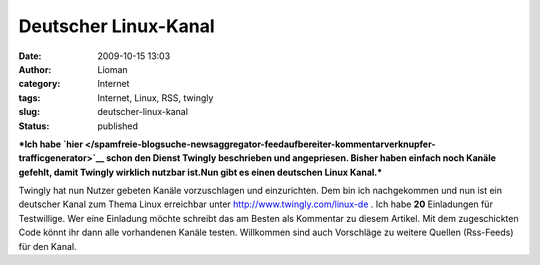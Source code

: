Deutscher Linux-Kanal
#####################
:date: 2009-10-15 13:03
:author: Lioman
:category: Internet
:tags: Internet, Linux, RSS, twingly
:slug: deutscher-linux-kanal
:status: published

***Ich habe
`hier </spamfreie-blogsuche-newsaggregator-feedaufbereiter-kommentarverknupfer-trafficgenerator>`__
schon den Dienst Twingly beschrieben und angepriesen. Bisher haben
einfach noch Kanäle gefehlt, damit Twingly wirklich nutzbar ist.Nun gibt
es einen deutschen Linux Kanal.***

Twingly hat nun Nutzer gebeten Kanäle vorzuschlagen und einzurichten.
Dem bin ich nachgekommen und nun ist ein deutscher Kanal zum Thema Linux
erreichbar unter
`http://www.twingly.com/linux-de <http://web.archive.org/web/20110617005550/http://www.twingly.com:80/linux-de>`__
. Ich habe **20** Einladungen für Testwillige. Wer eine Einladung möchte
schreibt das am Besten als Kommentar zu diesem Artikel. Mit dem
zugeschickten Code könnt ihr dann alle vorhandenen Kanäle testen.
Willkommen sind auch Vorschläge zu weitere Quellen (Rss-Feeds) für den
Kanal.
